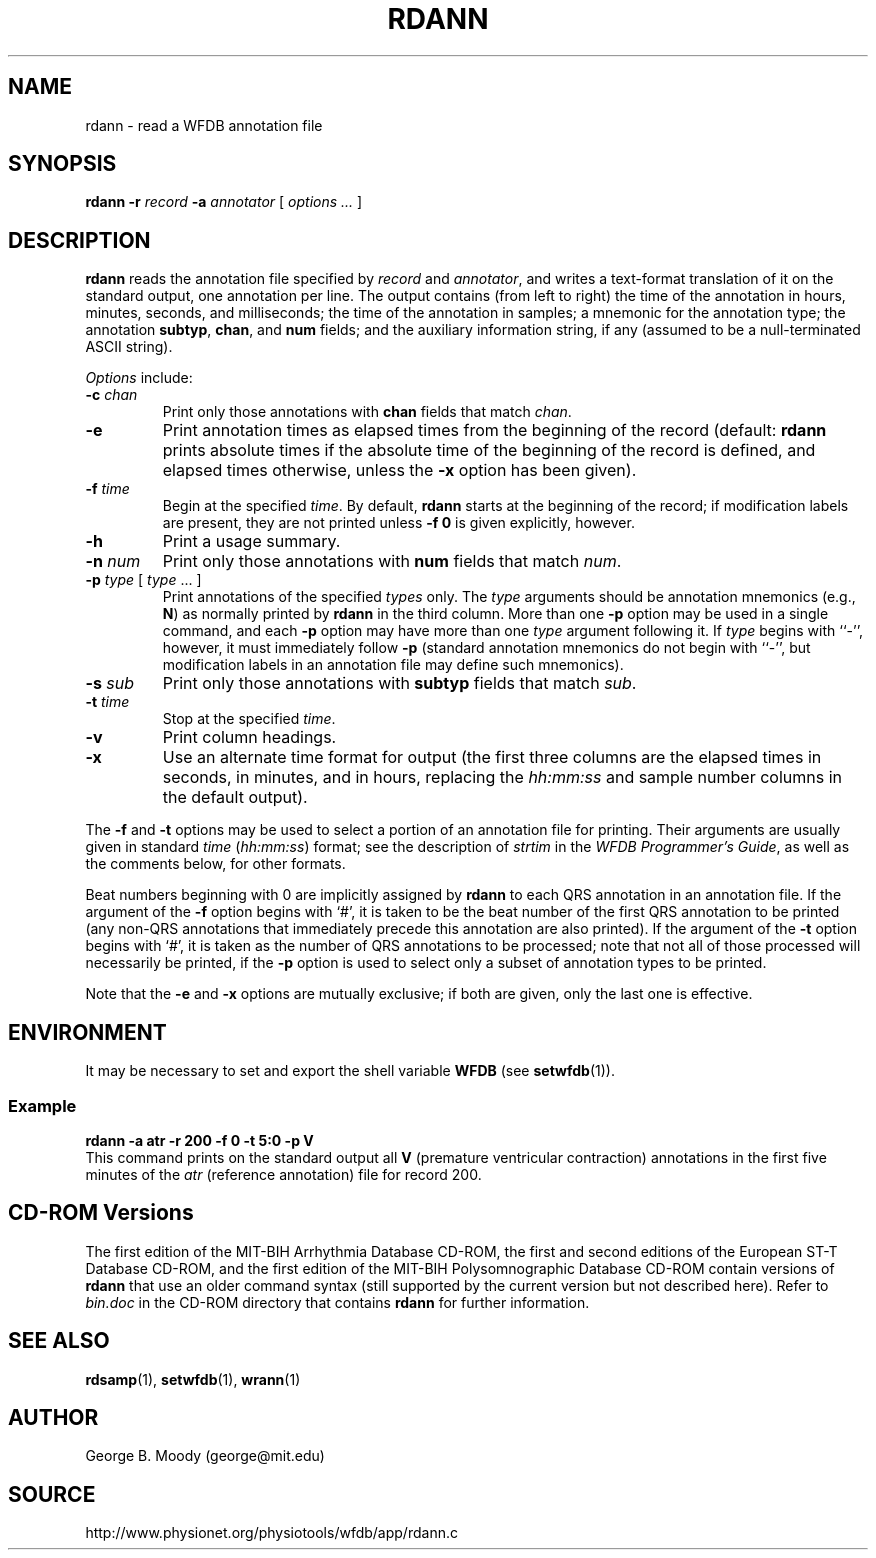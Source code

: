 .TH RDANN 1 "28 November 2004" "WFDB 10.3.14" "WFDB Applications Guide"
.SH NAME
rdann \- read a WFDB annotation file
.SH SYNOPSIS
\fBrdann -r\fR \fIrecord\fR \fB-a\fR \fIannotator\fR [ \fIoptions ... \fR ]
.SH DESCRIPTION
\fBrdann\fR reads the annotation file specified by \fIrecord\fR and
\fIannotator\fR, and writes a text-format translation of it on the standard
output, one annotation per line.  The output contains (from left to
right) the time of the annotation in hours, minutes, seconds, and
milliseconds; the time of the annotation in samples; a mnemonic for
the annotation type; the annotation \fBsubtyp\fR, \fBchan\fR, and
\fBnum\fR fields; and the auxiliary information string, if any
(assumed to be a null-terminated ASCII string).
.PP
\fIOptions\fR include:
.TP
\fB-c\fR \fIchan\fR
Print only those annotations with \fBchan\fR fields that match \fIchan\fR.
.TP
\fB-e\fR
Print annotation times as elapsed times from the beginning of the record
(default: \fBrdann\fR prints absolute times if the absolute time of the
beginning of the record is defined, and elapsed times otherwise, unless
the \fB-x\fR option has been given).
.TP
\fB-f\fR \fItime\fR
Begin at the specified \fItime\fR.  By default, \fBrdann\fR starts at the
beginning of the record;  if modification labels are present, they are not
printed unless \fB-f 0\fR is given explicitly, however.
.TP
\fB-h\fR
Print a usage summary.
.TP
\fB-n\fR \fInum\fR
Print only those annotations with \fBnum\fR fields that match \fInum\fR.
.TP
\fB-p\fR \fItype\fR [ \fItype\fR ... ]
Print annotations of the specified \fItypes\fR only.  The \fItype\fR arguments
should be annotation mnemonics (e.g., \fBN\fR) as normally printed by
\fBrdann\fR in the third column.  More than one \fB-p\fR option may be used
in a single command, and each \fB-p\fR option may have more than one \fItype\fR
argument following it.  If \fItype\fR begins with ``-'', however, it must
immediately follow \fB-p\fR (standard annotation mnemonics do not begin with
``-'', but modification labels in an annotation file may define such
mnemonics).
.TP
\fB-s\fR \fIsub\fR
Print only those annotations with \fBsubtyp\fR fields that match \fIsub\fR.
.TP
\fB-t\fR \fItime\fR
Stop at the specified \fItime\fR.
.TP
\fB-v\fR
Print column headings.
.TP
\fB-x\fR
Use an alternate time format for output (the first three columns are the
elapsed times in seconds, in minutes, and in hours, replacing the
\fIhh:mm:ss\fR and sample number columns in the default output).
.PP
The \fB-f\fR and \fB-t\fR options may be used to select a portion of
an annotation file for printing.  Their arguments are usually given in
standard \fItime\fR (\fIhh:mm:ss\fR) format; see the description of
\fIstrtim\fR in the \fIWFDB Programmer's Guide\fR, as well as the
comments below, for other formats.
.PP
Beat numbers beginning with 0 are implicitly assigned by \fBrdann\fR to each
QRS annotation in an annotation file.  If the argument of the \fB-f\fR option
begins with `#', it is taken to be the beat number of the first QRS annotation
to be printed (any non-QRS annotations that immediately precede this annotation
are also printed).  If the argument of the \fB-t\fR option begins with `#', it
is taken as the number of QRS annotations to be processed;  note that not all
of those processed will necessarily be printed, if the \fB-p\fR option is used
to select only a subset of annotation types to be printed.  
.PP
Note that the \fB-e\fR and \fB-x\fR options are mutually exclusive;  if both
are given, only the last one is effective.
.SH ENVIRONMENT
.PP
It may be necessary to set and export the shell variable \fBWFDB\fR (see
\fBsetwfdb\fR(1)).
.SS Example
.br
	\fBrdann -a atr -r 200 -f 0 -t 5:0 -p V\fR
.br
This command prints on the standard output all \fBV\fR (premature
ventricular contraction) annotations in the first five minutes of the
\fIatr\fR (reference annotation) file for record 200.
.SH CD-ROM Versions
The first edition of the MIT-BIH Arrhythmia Database CD-ROM, the first and
second editions of the European ST-T Database CD-ROM, and the first edition of
the MIT-BIH Polysomnographic Database CD-ROM contain versions of \fBrdann\fR
that use an older command syntax (still supported by the current version but
not described here).  Refer to \fIbin.doc\fR in the CD-ROM directory that
contains \fBrdann\fR for further information.
.SH SEE ALSO
\fBrdsamp\fR(1), \fBsetwfdb\fR(1), \fBwrann\fR(1)
.SH AUTHOR
George B. Moody (george@mit.edu)
.SH SOURCE
http://www.physionet.org/physiotools/wfdb/app/rdann.c
